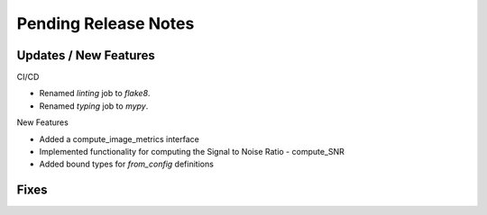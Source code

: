 Pending Release Notes
=====================

Updates / New Features
----------------------

CI/CD

* Renamed `linting` job to `flake8`.

* Renamed `typing` job to `mypy`.

New Features

* Added a compute_image_metrics interface

* Implemented functionality for computing the Signal to Noise Ratio - compute_SNR

* Added bound types for `from_config` definitions 

Fixes
-----
